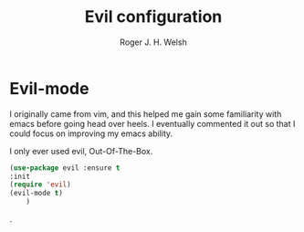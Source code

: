 #+TITLE: Evil configuration
#+AUTHOR: Roger J. H. Welsh
#+EMAIL: rjhwelsh@gmail.com
#+PROPERTY: header-args    :results silent
#+STARTUP: content


* Evil-mode
I originally came from vim, and this helped me gain some familiarity
with emacs before going head over heels. I eventually commented it out
so that I could focus on improving my emacs ability.

I only ever used evil, Out-Of-The-Box.
#+BEGIN_SRC emacs-lisp
			(use-package evil :ensure t
			:init
			(require 'evil)
			(evil-mode t)
				)
#+END_SRC

.

